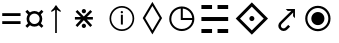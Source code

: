 SplineFontDB: 3.0
FontName: Symbol
FullName: Symbol
FamilyName: Symbol
Weight: Regular
Copyright: 
UComments: "2019-1-28: Created with FontForge (http://fontforge.org)"
Version: 001.000
ItalicAngle: 0
UnderlinePosition: -61.0352
UnderlineWidth: 24.4141
Ascent: 800
Descent: 200
InvalidEm: 0
LayerCount: 2
Layer: 0 0 "Arri+AOgA-re" 1
Layer: 1 0 "Avant" 0
XUID: [1021 90 -1258502218 32764]
FSType: 0
OS2Version: 0
OS2_WeightWidthSlopeOnly: 0
OS2_UseTypoMetrics: 1
CreationTime: 1548665833
ModificationTime: 1562240039
PfmFamily: 17
TTFWeight: 400
TTFWidth: 5
LineGap: 90
VLineGap: 0
OS2TypoAscent: 0
OS2TypoAOffset: 1
OS2TypoDescent: 0
OS2TypoDOffset: 1
OS2TypoLinegap: 90
OS2WinAscent: 0
OS2WinAOffset: 1
OS2WinDescent: 0
OS2WinDOffset: 1
HheadAscent: 0
HheadAOffset: 1
HheadDescent: 0
HheadDOffset: 1
OS2Vendor: 'PfEd'
MarkAttachClasses: 2
"" 0 
DEI: 91125
LangName: 1033 "" "" "" "" "" "" "" "" "" "" "" "" "" "Copyright (c) 2019, Beni (<URL|email>),+AAoA-with Reserved Font Name Bel.+AAoACgAA-This Font Software is licensed under the SIL Open Font License, Version 1.1.+AAoA-This license is copied below, and is also available with a FAQ at:+AAoA-http://scripts.sil.org/OFL+AAoACgAK------------------------------------------------------------+AAoA-SIL OPEN FONT LICENSE Version 1.1 - 26 February 2007+AAoA------------------------------------------------------------+AAoACgAA-PREAMBLE+AAoA-The goals of the Open Font License (OFL) are to stimulate worldwide+AAoA-development of collaborative font projects, to support the font creation+AAoA-efforts of academic and linguistic communities, and to provide a free and+AAoA-open framework in which fonts may be shared and improved in partnership+AAoA-with others.+AAoACgAA-The OFL allows the licensed fonts to be used, studied, modified and+AAoA-redistributed freely as long as they are not sold by themselves. The+AAoA-fonts, including any derivative works, can be bundled, embedded, +AAoA-redistributed and/or sold with any software provided that any reserved+AAoA-names are not used by derivative works. The fonts and derivatives,+AAoA-however, cannot be released under any other type of license. The+AAoA-requirement for fonts to remain under this license does not apply+AAoA-to any document created using the fonts or their derivatives.+AAoACgAA-DEFINITIONS+AAoAIgAA-Font Software+ACIA refers to the set of files released by the Copyright+AAoA-Holder(s) under this license and clearly marked as such. This may+AAoA-include source files, build scripts and documentation.+AAoACgAi-Reserved Font Name+ACIA refers to any names specified as such after the+AAoA-copyright statement(s).+AAoACgAi-Original Version+ACIA refers to the collection of Font Software components as+AAoA-distributed by the Copyright Holder(s).+AAoACgAi-Modified Version+ACIA refers to any derivative made by adding to, deleting,+AAoA-or substituting -- in part or in whole -- any of the components of the+AAoA-Original Version, by changing formats or by porting the Font Software to a+AAoA-new environment.+AAoACgAi-Author+ACIA refers to any designer, engineer, programmer, technical+AAoA-writer or other person who contributed to the Font Software.+AAoACgAA-PERMISSION & CONDITIONS+AAoA-Permission is hereby granted, free of charge, to any person obtaining+AAoA-a copy of the Font Software, to use, study, copy, merge, embed, modify,+AAoA-redistribute, and sell modified and unmodified copies of the Font+AAoA-Software, subject to the following conditions:+AAoACgAA-1) Neither the Font Software nor any of its individual components,+AAoA-in Original or Modified Versions, may be sold by itself.+AAoACgAA-2) Original or Modified Versions of the Font Software may be bundled,+AAoA-redistributed and/or sold with any software, provided that each copy+AAoA-contains the above copyright notice and this license. These can be+AAoA-included either as stand-alone text files, human-readable headers or+AAoA-in the appropriate machine-readable metadata fields within text or+AAoA-binary files as long as those fields can be easily viewed by the user.+AAoACgAA-3) No Modified Version of the Font Software may use the Reserved Font+AAoA-Name(s) unless explicit written permission is granted by the corresponding+AAoA-Copyright Holder. This restriction only applies to the primary font name as+AAoA-presented to the users.+AAoACgAA-4) The name(s) of the Copyright Holder(s) or the Author(s) of the Font+AAoA-Software shall not be used to promote, endorse or advertise any+AAoA-Modified Version, except to acknowledge the contribution(s) of the+AAoA-Copyright Holder(s) and the Author(s) or with their explicit written+AAoA-permission.+AAoACgAA-5) The Font Software, modified or unmodified, in part or in whole,+AAoA-must be distributed entirely under this license, and must not be+AAoA-distributed under any other license. The requirement for fonts to+AAoA-remain under this license does not apply to any document created+AAoA-using the Font Software.+AAoACgAA-TERMINATION+AAoA-This license becomes null and void if any of the above conditions are+AAoA-not met.+AAoACgAA-DISCLAIMER+AAoA-THE FONT SOFTWARE IS PROVIDED +ACIA-AS IS+ACIA, WITHOUT WARRANTY OF ANY KIND,+AAoA-EXPRESS OR IMPLIED, INCLUDING BUT NOT LIMITED TO ANY WARRANTIES OF+AAoA-MERCHANTABILITY, FITNESS FOR A PARTICULAR PURPOSE AND NONINFRINGEMENT+AAoA-OF COPYRIGHT, PATENT, TRADEMARK, OR OTHER RIGHT. IN NO EVENT SHALL THE+AAoA-COPYRIGHT HOLDER BE LIABLE FOR ANY CLAIM, DAMAGES OR OTHER LIABILITY,+AAoA-INCLUDING ANY GENERAL, SPECIAL, INDIRECT, INCIDENTAL, OR CONSEQUENTIAL+AAoA-DAMAGES, WHETHER IN AN ACTION OF CONTRACT, TORT OR OTHERWISE, ARISING+AAoA-FROM, OUT OF THE USE OR INABILITY TO USE THE FONT SOFTWARE OR FROM+AAoA-OTHER DEALINGS IN THE FONT SOFTWARE." "http://scripts.sil.org/OFL"
Encoding: Custom
UnicodeInterp: none
NameList: AGL For New Fonts
DisplaySize: -72
AntiAlias: 1
FitToEm: 0
WinInfo: 0 8 2
BeginPrivate: 0
EndPrivate
TeXData: 1 0 0 346030 173015 115343 0 -1048576 115343 783286 444596 497025 792723 393216 433062 380633 303038 157286 324010 404750 52429 2506097 1059062 262144
BeginChars: 13 13

StartChar: space
Encoding: 5 32 0
Width: 600
Flags: W
LayerCount: 2
Fore
Validated: 1
EndChar

StartChar: lozenge
Encoding: 6 9674 1
Width: 725
VWidth: 0
Flags: HW
LayerCount: 2
Fore
SplineSet
355.699481616 -27.5847760149 m 1
 119.314715991 370.97967711 l 1
 117.79613645 373.540129017 l 1
 119.323380329 376.095422332 l 1
 355.708145954 771.600305144 l 1
 360 778.781179203 l 1
 364.291854046 771.600305144 l 1
 600.676619671 376.095422332 l 1
 602.20386355 373.540129017 l 1
 600.685284009 370.97967711 l 1
 364.300518384 -27.5847760149 l 1
 360 -34.8358091071 l 1
 355.699481616 -27.5847760149 l 1
360 65.8898765282 m 1
 541.611210602 373.517917517 l 1
 360 678.180344514 l 1
 178.388789398 373.517917517 l 1
 360 65.8898765282 l 1
EndSplineSet
Validated: 524289
EndChar

StartChar: uni2635
Encoding: 4 9781 2
Width: 939
VWidth: 0
Flags: W
HStem: -0.150391 99.9004<135.2 401.6 538.4 804.8> 299.05 99.9004<135.2 804.8> 589.25 99.9004<135.2 401.6 538.4 804.8>
VStem: 135.2 266.399<-0.150391 99.75 589.25 689.15> 538.4 266.399<-0.150391 99.75 589.25 689.15>
LayerCount: 2
Fore
SplineSet
135.200195312 589.25 m 1
 135.200195312 689.150390625 l 1
 401.599609375 689.150390625 l 1
 401.599609375 589.25 l 1
 135.200195312 589.25 l 1
538.400390625 589.25 m 1
 538.400390625 689.150390625 l 1
 804.799804688 689.150390625 l 1
 804.799804688 589.25 l 1
 538.400390625 589.25 l 1
135.200195312 299.049804688 m 1
 135.200195312 398.950195312 l 1
 804.799804688 398.950195312 l 1
 804.799804688 299.049804688 l 1
 135.200195312 299.049804688 l 1
135.200195312 -0.150390625 m 1
 135.200195312 99.75 l 1
 401.599609375 99.75 l 1
 401.599609375 -0.150390625 l 1
 135.200195312 -0.150390625 l 1
538.400390625 -0.150390625 m 1
 538.400390625 99.75 l 1
 804.799804688 99.75 l 1
 804.799804688 -0.150390625 l 1
 538.400390625 -0.150390625 l 1
EndSplineSet
Validated: 524289
EndChar

StartChar: equal
Encoding: 1 61 3
Width: 572
VWidth: 0
Flags: W
HStem: 217 71<56 514> 416 71<56 514>
LayerCount: 2
Fore
SplineSet
56 416 m 1
 56 487 l 1
 514 487 l 1
 514 416 l 1
 56 416 l 1
56 217 m 1
 56 288 l 1
 514 288 l 1
 514 217 l 1
 56 217 l 1
EndSplineSet
Validated: 1
EndChar

StartChar: currency
Encoding: 2 164 4
Width: 572
VWidth: 0
Flags: W
HStem: 158 66<213.631 358.688> 484 65<214.173 357.92>
VStem: 90 67<279.957 426.892> 416 66<281.307 426.108>
LayerCount: 2
Fore
SplineSet
90 353 m 0
 90 373 93.1666666667 392.5 99.5 411.5 c 0
 105.833333333 430.5 114.333333333 447.666666667 125 463 c 1
 59 531 l 1
 108 578 l 1
 174 514 l 1
 189.333333333 524.666666667 206.5 533.166666667 225.5 539.5 c 0
 244.5 545.833333333 264.666666667 549 286 549 c 0
 306.666666667 549 326.166666667 545.833333333 344.5 539.5 c 0
 362.833333333 533.166666667 380 524.666666667 396 514 c 1
 463 578 l 1
 511 531 l 1
 447 464 l 1
 457 448.666666667 465.333333333 431.5 472 412.5 c 0
 478.666666667 393.5 482 373.666666667 482 353 c 0
 482 311 470.333333333 273.666666667 447 241 c 1
 510 175 l 1
 463 128 l 1
 396 192 l 1
 380.666666667 181.333333333 363.666666667 173 345 167 c 0
 326.333333333 161 306.666666667 158 286 158 c 0
 243.333333333 158 206 169.666666667 174 193 c 1
 108 129 l 1
 60 176 l 1
 125 242 l 1
 114.333333333 257.333333333 105.833333333 274.5 99.5 293.5 c 0
 93.1666666667 312.5 90 332.333333333 90 353 c 0
157 353 m 0
 157 329 162.666666667 307.166666667 174 287.5 c 0
 185.333333333 267.833333333 200.833333333 252.333333333 220.5 241 c 0
 240.166666667 229.666666667 262 224 286 224 c 0
 310 224 331.833333333 229.666666667 351.5 241 c 0
 371.166666667 252.333333333 386.833333333 267.833333333 398.5 287.5 c 0
 410.166666667 307.166666667 416 329 416 353 c 0
 416 377.666666667 410.166666667 399.833333333 398.5 419.5 c 0
 386.833333333 439.166666667 371.166666667 454.833333333 351.5 466.5 c 0
 331.833333333 478.166666667 310 484 286 484 c 0
 262 484 240.166666667 478.166666667 220.5 466.5 c 0
 200.833333333 454.833333333 185.333333333 439.166666667 174 419.5 c 0
 162.666666667 399.833333333 157 377.666666667 157 353 c 0
EndSplineSet
Validated: 1
EndChar

StartChar: uni2407
Encoding: 8 -1 5
Width: 602
VWidth: 0
Flags: W
HStem: 0 30<473 570> 231 30<266 369> 334 30<266 363> 428 30<266 369> 463 29<76 149.141> 566 29<76 139.715> 661 29<76 136.107>
VStem: 38 38<492 566 595 661> 149 41<600.809 656.313> 157 41<497.13 561.114> 229 140<231 261 334 364 428 458> 229 37<261 334 364 428> 436 37<30 227>
LayerCount: 2
Fore
SplineSet
38 463 m 1xff48
 38 690 l 1
 99 690 l 2
 133 690 156.666666667 685.166666667 170 675.5 c 0
 183.333333333 665.833333333 190 651 190 631 c 0xff88
 190 619 185.666666667 608.5 177 599.5 c 0
 168.333333333 590.5 158 584.666666667 146 582 c 1
 180.666666667 573.333333333 198 555.333333333 198 528 c 0
 198 504.666666667 189.833333333 488 173.5 478 c 0
 157.166666667 468 137.333333333 463 114 463 c 2
 38 463 l 1xff48
76 595 m 1
 105 595 l 2
 122.333333333 595 134 597.833333333 140 603.5 c 0
 146 609.166666667 149 617.666666667 149 629 c 0
 149 642.333333333 144.833333333 651 136.5 655 c 0
 128.166666667 659 116.333333333 661 101 661 c 2
 76 661 l 1
 76 595 l 1
76 492 m 1
 109 492 l 2
 141 492 157 505 157 531 c 0xff48
 157 554.333333333 140.333333333 566 107 566 c 2
 76 566 l 1
 76 492 l 1
229 231 m 1xff28
 229 458 l 1
 369 458 l 1
 369 428 l 1xff28
 266 428 l 1
 266 364 l 1
 363 364 l 1
 363 334 l 1
 266 334 l 1
 266 261 l 1xff18
 369 261 l 1
 369 231 l 1
 229 231 l 1xff28
436 0 m 1
 436 227 l 1
 473 227 l 1
 473 30 l 1
 570 30 l 1
 570 0 l 1
 436 0 l 1
EndSplineSet
Validated: 1
EndChar

StartChar: uni25F7
Encoding: 9 9719 6
Width: 720
VWidth: 0
Flags: W
HStem: 48.5156 51.1387<264.535 475.373> 336.431 51.1387<395.569 630.762>
VStem: 56.5156 51.1387<256.535 467.547> 344.431 51.1387<387.569 622.76>
LayerCount: 2
Fore
SplineSet
370 48.515625 m 4
 326.8125 48.515625 286.14453125 56.6337890625 248.21484375 72.8876953125 c 4
 210.403320312 89.09375 177.053710938 111.603515625 148.328125 140.328125 c 4
 119.603515625 169.053710938 97.09375 202.40234375 80.8876953125 240.21484375 c 4
 64.6337890625 278.14453125 56.515625 318.8125 56.515625 362 c 4
 56.515625 405.188476562 64.6337890625 446.009765625 80.87890625 484.256835938 c 4
 97.083984375 522.408203125 119.606445312 555.78125 148.361328125 584.198242188 c 4
 177.083984375 612.583984375 210.421875 634.9140625 248.21484375 651.112304688 c 4
 286.14453125 667.366210938 326.8125 675.484375 370 675.484375 c 4
 413.1875 675.484375 453.85546875 667.366210938 491.78515625 651.112304688 c 4
 529.578125 634.9140625 562.916015625 612.583984375 591.638671875 584.198242188 c 4
 620.393554688 555.78125 642.916015625 522.408203125 659.12109375 484.256835938 c 4
 675.366210938 446.010742188 683.484375 405.188476562 683.484375 362 c 4
 683.484375 318.8125 675.366210938 278.14453125 659.112304688 240.21484375 c 4
 642.90625 202.403320312 620.396484375 169.053710938 591.671875 140.328125 c 4
 562.946289062 111.603515625 529.59765625 89.09375 491.78515625 72.8876953125 c 4
 453.85546875 56.6337890625 413.1875 48.515625 370 48.515625 c 4
370 99.654296875 m 4
 416.259765625 99.654296875 458.551757812 110.524414062 497.294921875 132.297851562 c 4
 536.159179688 154.139648438 567.489257812 183.3984375 591.556640625 220.302734375 c 4
 614.1796875 254.990234375 626.9921875 294.008789062 630.7890625 336.430664062 c 5
 352.190429688 336.430664062 l 5
 347.340820312 336.430664062 l 5
 345.885742188 336.430664062 l 5
 344.430664062 336.430664062 l 5
 344.430664062 337.885742188 l 5
 344.430664062 339.340820312 l 5
 344.430664062 344.190429688 l 5
 344.430664062 622.790039062 l 5
 298.615234375 618.717773438 263.151367188 606.28515625 228.302734375 583.556640625 c 4
 191.3984375 559.489257812 162.139648438 528.159179688 140.297851562 489.294921875 c 4
 118.524414062 450.551757812 107.654296875 408.259765625 107.654296875 362 c 4
 107.654296875 325.356445312 114.383789062 291.317382812 127.814453125 259.659179688 c 4
 141.291992188 227.892578125 160.001953125 200.075195312 184.038085938 176.038085938 c 4
 208.075195312 152.001953125 235.892578125 133.291992188 267.659179688 119.814453125 c 4
 299.317382812 106.383789062 333.356445312 99.654296875 370 99.654296875 c 4
395.569335938 387.569335938 m 5
 630.76171875 387.569335938 l 5
 626.78515625 430.6484375 615.264648438 464.778320312 594.401367188 498.9453125 c 4
 572.266601562 535.196289062 543.196289062 564.266601562 506.9453125 586.401367188 c 4
 472.984375 607.138671875 435.23828125 619.069335938 395.569335938 622.759765625 c 5
 395.569335938 387.569335938 l 5
EndSplineSet
Validated: 524289
EndChar

StartChar: uni29BF
Encoding: 10 10687 7
Width: 1000
VWidth: 0
Flags: W
HStem: 45.2002 55.2002<342.371 551.772> 198 328<364.208 529.792> 623.6 55.2002<342.371 551.772>
VStem: 130.2 55.2002<257.228 466.772> 283 328<279.607 444.792> 708.6 55.2002<257.228 466.772>
CounterMasks: 1 fc
LayerCount: 2
Fore
SplineSet
447 45.2001953125 m 4
 403.266601562 45.2001953125 362.333007812 53.3330078125 324.200195312 69.599609375 c 4
 286.06640625 85.8662109375 252.466796875 108.533203125 223.400390625 137.599609375 c 4
 194.333007812 166.666992188 171.533203125 200.400390625 155 238.799804688 c 4
 138.466796875 277.200195312 130.200195312 318.266601562 130.200195312 362 c 4
 130.200195312 405.733398438 138.466796875 446.799804688 155 485.200195312 c 4
 171.533203125 523.599609375 194.333007812 557.333007812 223.400390625 586.400390625 c 4
 252.466796875 615.466796875 286.06640625 638.133789062 324.200195312 654.400390625 c 4
 362.333007812 670.666992188 403.266601562 678.799804688 447 678.799804688 c 4
 490.733398438 678.799804688 531.799804688 670.666992188 570.200195312 654.400390625 c 4
 608.599609375 638.133789062 642.333007812 615.466796875 671.400390625 586.400390625 c 4
 700.466796875 557.333007812 723.133789062 523.599609375 739.400390625 485.200195312 c 4
 755.666992188 446.799804688 763.799804688 405.733398438 763.799804688 362 c 4
 763.799804688 318.266601562 755.666992188 277.200195312 739.400390625 238.799804688 c 4
 723.133789062 200.400390625 700.466796875 166.666992188 671.400390625 137.599609375 c 4
 642.333007812 108.533203125 608.599609375 85.8662109375 570.200195312 69.599609375 c 4
 531.799804688 53.3330078125 490.733398438 45.2001953125 447 45.2001953125 c 4
447 100.400390625 m 4
 483.266601562 100.400390625 517.133789062 107.200195312 548.599609375 120.799804688 c 4
 580.06640625 134.400390625 607.799804688 153.200195312 631.799804688 177.200195312 c 4
 655.799804688 201.200195312 674.599609375 228.93359375 688.200195312 260.400390625 c 4
 701.799804688 291.866210938 708.599609375 325.733398438 708.599609375 362 c 4
 708.599609375 398.266601562 701.799804688 432.133789062 688.200195312 463.599609375 c 4
 674.599609375 495.06640625 655.799804688 522.799804688 631.799804688 546.799804688 c 4
 607.799804688 570.799804688 580.06640625 589.599609375 548.599609375 603.200195312 c 4
 517.133789062 616.799804688 483.266601562 623.599609375 447 623.599609375 c 4
 410.733398438 623.599609375 376.866210938 616.799804688 345.400390625 603.200195312 c 4
 313.93359375 589.599609375 286.200195312 570.799804688 262.200195312 546.799804688 c 4
 238.200195312 522.799804688 219.400390625 495.06640625 205.799804688 463.599609375 c 4
 192.200195312 432.133789062 185.400390625 398.266601562 185.400390625 362 c 4
 185.400390625 325.733398438 192.200195312 291.866210938 205.799804688 260.400390625 c 4
 219.400390625 228.93359375 238.200195312 201.200195312 262.200195312 177.200195312 c 4
 286.200195312 153.200195312 313.93359375 134.400390625 345.400390625 120.799804688 c 4
 376.866210938 107.200195312 410.733398438 100.400390625 447 100.400390625 c 4
447 198 m 4
 416.599609375 198 389 205.333007812 364.200195312 220 c 4
 339.400390625 234.666992188 319.666992188 254.533203125 305 279.599609375 c 4
 290.333007812 304.666992188 283 332.133789062 283 362 c 4
 283 392.400390625 290.333007812 420 305 444.799804688 c 4
 319.666992188 469.599609375 339.400390625 489.333007812 364.200195312 504 c 4
 389 518.666992188 416.599609375 526 447 526 c 4
 477.400390625 526 505 518.666992188 529.799804688 504 c 4
 554.599609375 489.333007812 574.333007812 469.599609375 589 444.799804688 c 4
 603.666992188 420 611 392.400390625 611 362 c 4
 611 332.133789062 603.666992188 304.666992188 589 279.599609375 c 4
 574.333007812 254.533203125 554.599609375 234.666992188 529.799804688 220 c 4
 505 205.333007812 477.400390625 198 447 198 c 4
EndSplineSet
Validated: 524289
EndChar

StartChar: arrowup
Encoding: 11 8593 8
Width: 500
VWidth: 0
Flags: W
HStem: 0 21G<229 271>
VStem: 229 42<0 583>
LayerCount: 2
Fore
SplineSet
229 0 m 1
 229 583 l 1
 207.666666667 565 175.666666667 545.666666667 133 525 c 1
 133 560 l 1
 181.666666667 602 217.666666667 646 241 692 c 1
 259 692 l 1
 282.333333333 646 318.333333333 602 367 560 c 1
 367 525 l 1
 324.333333333 545.666666667 292.333333333 565 271 583 c 1
 271 0 l 1
 229 0 l 1
EndSplineSet
Validated: 1
EndChar

StartChar: uni22C7
Encoding: 0 8903 9
Width: 938
VWidth: 0
Flags: HW
HStem: 89.6494 126.421<399.682 493.845> 325.271 75.3193<183.235 355.854 537.925 711.665> 508.53 126.42<399.682 493.845>
VStem: 383.925 125.86<105.406 200.13 524.286 619.01>
LayerCount: 2
Fore
SplineSet
672.033203125 330.825195312 m 1
 522.450195312 330.825195312 l 1
 653.885742188 200.340820312 l 1
 608.962890625 155.418945312 l 1
 446.467773438 317.913085938 l 1
 284.985351562 155.418945312 l 1
 240.0625 200.340820312 l 1
 371.022460938 330.825195312 l 1
 222.8671875 330.825195312 l 1
 222.8671875 394.846679688 l 1
 369.59375 394.846679688 l 1
 240.0625 524.318359375 l 1
 284.985351562 569.241210938 l 1
 446.528320312 406.74609375 l 1
 609.022460938 569.241210938 l 1
 653.944335938 524.318359375 l 1
 524.353515625 394.846679688 l 1
 672.033203125 394.846679688 l 1
 672.033203125 330.825195312 l 1
446.467773438 486.595703125 m 0
 439.150390625 486.595703125 432.306640625 488.0234375 425.940429688 490.879882812 c 0
 419.573242188 493.735351562 413.981445312 497.543945312 409.221679688 502.36328125 c 0
 404.4609375 507.182617188 400.59375 512.775390625 397.737304688 519.3203125 c 0
 394.880859375 525.866210938 393.453125 532.767578125 393.453125 540.0859375 c 0
 393.453125 547.404296875 394.880859375 554.366210938 397.737304688 560.8515625 c 0
 400.59375 567.396484375 404.401367188 573.108398438 409.221679688 578.046875 c 0
 413.981445312 582.985351562 419.573242188 586.912109375 425.940429688 589.768554688 c 0
 432.306640625 592.625 439.150390625 594.052734375 446.467773438 594.052734375 c 0
 453.786132812 594.052734375 460.748046875 592.625 467.234375 589.768554688 c 0
 473.778320312 586.912109375 479.490234375 582.985351562 484.4296875 578.046875 c 0
 489.368164062 573.108398438 493.294921875 567.396484375 496.150390625 560.8515625 c 0
 499.005859375 554.306640625 500.434570312 547.404296875 500.434570312 540.0859375 c 0
 500.434570312 532.767578125 499.005859375 525.805664062 496.150390625 519.3203125 c 0
 493.294921875 512.775390625 489.368164062 507.123046875 484.4296875 502.36328125 c 0
 479.490234375 497.603515625 473.778320312 493.735351562 467.234375 490.879882812 c 0
 460.748046875 488.0234375 453.786132812 486.595703125 446.467773438 486.595703125 c 0
446.467773438 130.546875 m 0
 439.150390625 130.546875 432.306640625 131.975585938 425.940429688 134.83203125 c 0
 419.573242188 137.6875 413.981445312 141.49609375 409.221679688 146.315429688 c 0
 404.4609375 151.075195312 400.59375 156.727539062 397.737304688 163.271484375 c 0
 394.880859375 169.817382812 393.453125 176.719726562 393.453125 184.038085938 c 0
 393.453125 191.356445312 394.880859375 198.318359375 397.737304688 204.803710938 c 0
 400.59375 211.2890625 404.401367188 217.060546875 409.221679688 221.999023438 c 0
 413.981445312 226.9375 419.573242188 230.864257812 425.940429688 233.720703125 c 0
 432.306640625 236.576171875 439.150390625 238.004882812 446.467773438 238.004882812 c 0
 453.786132812 238.004882812 460.748046875 236.576171875 467.234375 233.720703125 c 0
 473.778320312 230.864257812 479.490234375 226.9375 484.4296875 221.999023438 c 0
 489.368164062 217.060546875 493.294921875 211.348632812 496.150390625 204.803710938 c 0
 499.005859375 198.2578125 500.434570312 191.356445312 500.434570312 184.038085938 c 0
 500.434570312 176.719726562 499.005859375 169.7578125 496.150390625 163.271484375 c 0
 493.294921875 156.727539062 489.368164062 151.075195312 484.4296875 146.315429688 c 0
 479.490234375 141.5546875 473.778320312 137.6875 467.234375 134.83203125 c 0
 460.748046875 132.034179688 453.786132812 130.546875 446.467773438 130.546875 c 0
EndSplineSet
Validated: 524289
EndChar

StartChar: uni27D0
Encoding: 3 10192 10
Width: 1000
VWidth: 0
Flags: H
HStem: 298.444 126.7<399.72 494.056>
VStem: 383.928 126.117<314.237 409.161>
LayerCount: 2
Back
SplineSet
447 45.2001953125 m 4
 403.266601562 45.2001953125 362.333007812 53.3330078125 324.200195312 69.599609375 c 4
 286.06640625 85.8662109375 252.466796875 108.533203125 223.400390625 137.599609375 c 4
 194.333007812 166.666992188 171.533203125 200.400390625 155 238.799804688 c 4
 138.466796875 277.200195312 130.200195312 318.266601562 130.200195312 362 c 4
 130.200195312 405.733398438 138.466796875 446.799804688 155 485.200195312 c 4
 171.533203125 523.599609375 194.333007812 557.333007812 223.400390625 586.400390625 c 4
 252.466796875 615.466796875 286.06640625 638.133789062 324.200195312 654.400390625 c 4
 362.333007812 670.666992188 403.266601562 678.799804688 447 678.799804688 c 4
 490.733398438 678.799804688 531.799804688 670.666992188 570.200195312 654.400390625 c 4
 608.599609375 638.133789062 642.333007812 615.466796875 671.400390625 586.400390625 c 4
 700.466796875 557.333007812 723.133789062 523.599609375 739.400390625 485.200195312 c 4
 755.666992188 446.799804688 763.799804688 405.733398438 763.799804688 362 c 4
 763.799804688 318.266601562 755.666992188 277.200195312 739.400390625 238.799804688 c 4
 723.133789062 200.400390625 700.466796875 166.666992188 671.400390625 137.599609375 c 4
 642.333007812 108.533203125 608.599609375 85.8662109375 570.200195312 69.599609375 c 4
 531.799804688 53.3330078125 490.733398438 45.2001953125 447 45.2001953125 c 4
447 100.400390625 m 4
 483.266601562 100.400390625 517.133789062 107.200195312 548.599609375 120.799804688 c 4
 580.06640625 134.400390625 607.799804688 153.200195312 631.799804688 177.200195312 c 4
 655.799804688 201.200195312 674.599609375 228.93359375 688.200195312 260.400390625 c 4
 701.799804688 291.866210938 708.599609375 325.733398438 708.599609375 362 c 4
 708.599609375 398.266601562 701.799804688 432.133789062 688.200195312 463.599609375 c 4
 674.599609375 495.06640625 655.799804688 522.799804688 631.799804688 546.799804688 c 4
 607.799804688 570.799804688 580.06640625 589.599609375 548.599609375 603.200195312 c 4
 517.133789062 616.799804688 483.266601562 623.599609375 447 623.599609375 c 4
 410.733398438 623.599609375 376.866210938 616.799804688 345.400390625 603.200195312 c 4
 313.93359375 589.599609375 286.200195312 570.799804688 262.200195312 546.799804688 c 4
 238.200195312 522.799804688 219.400390625 495.06640625 205.799804688 463.599609375 c 4
 192.200195312 432.133789062 185.400390625 398.266601562 185.400390625 362 c 4
 185.400390625 325.733398438 192.200195312 291.866210938 205.799804688 260.400390625 c 4
 219.400390625 228.93359375 238.200195312 201.200195312 262.200195312 177.200195312 c 4
 286.200195312 153.200195312 313.93359375 134.400390625 345.400390625 120.799804688 c 4
 376.866210938 107.200195312 410.733398438 100.400390625 447 100.400390625 c 4
447 198 m 4
 416.599609375 198 389 205.333007812 364.200195312 220 c 4
 339.400390625 234.666992188 319.666992188 254.533203125 305 279.599609375 c 4
 290.333007812 304.666992188 283 332.133789062 283 362 c 4
 283 392.400390625 290.333007812 420 305 444.799804688 c 4
 319.666992188 469.599609375 339.400390625 489.333007812 364.200195312 504 c 4
 389 518.666992188 416.599609375 526 447 526 c 4
 477.400390625 526 505 518.666992188 529.799804688 504 c 4
 554.599609375 489.333007812 574.333007812 469.599609375 589 444.799804688 c 4
 603.666992188 420 611 392.400390625 611 362 c 4
 611 332.133789062 603.666992188 304.666992188 589 279.599609375 c 4
 574.333007812 254.533203125 554.599609375 234.666992188 529.799804688 220 c 4
 505 205.333007812 477.400390625 198 447 198 c 4
EndSplineSet
Fore
SplineSet
43.2666015625 361.502929688 m 5
 446.403320312 765.733398438 l 5
 850.633789062 361.502929688 l 5
 446.403320312 -41.6337890625 l 5
 43.2666015625 361.502929688 l 5
445.892578125 65.310546875 m 5
 743.689453125 360.919921875 l 5
 445.892578125 658.7890625 l 5
 150.283203125 360.919921875 l 5
 445.892578125 65.310546875 l 5
446.403320312 298.444335938 m 4
 437.801757812 298.444335938 429.709960938 300.12109375 422.200195312 303.547851562 c 4
 414.69140625 306.901367188 408.131835938 311.419921875 402.517578125 317.034179688 c 4
 396.904296875 322.647460938 392.383789062 329.354492188 389.03125 337.008789062 c 4
 385.677734375 344.736328125 383.927734375 352.901367188 383.927734375 361.502929688 c 4
 383.927734375 370.10546875 385.604492188 378.26953125 389.03125 385.997070312 c 4
 392.383789062 393.725585938 396.904296875 400.432617188 402.517578125 406.263671875 c 4
 408.131835938 412.095703125 414.69140625 416.688476562 422.200195312 420.041992188 c 4
 429.709960938 423.395507812 437.801757812 425.14453125 446.403320312 425.14453125 c 4
 455.005859375 425.14453125 463.169921875 423.46875 470.897460938 420.041992188 c 4
 478.625976562 416.688476562 485.33203125 412.095703125 491.1640625 406.263671875 c 4
 496.995117188 400.432617188 501.588867188 393.725585938 504.942382812 385.997070312 c 4
 508.294921875 378.26953125 510.044921875 370.10546875 510.044921875 361.502929688 c 4
 510.044921875 352.901367188 508.369140625 344.736328125 504.942382812 337.008789062 c 4
 501.515625 329.28125 496.995117188 322.647460938 491.1640625 317.034179688 c 4
 485.33203125 311.419921875 478.625976562 306.901367188 470.897460938 303.547851562 c 4
 463.2421875 300.12109375 455.077148438 298.444335938 446.403320312 298.444335938 c 4
EndSplineSet
Validated: 524289
EndChar

StartChar: uni2924
Encoding: 7 10532 11
Width: 656
VWidth: 0
Flags: W
HStem: 52.7969 64.877<191.172 287.694> 561.317 45.8828<343.637 434.426>
VStem: 107.482 65.4033<136.516 235.248> 476.403 47.833<426.155 519.34>
LayerCount: 2
Fore
SplineSet
524.236328125 605.247070312 m 1
 524.236328125 376.369140625 l 1
 476.403320312 426.155273438 l 1
 480.307617188 519.33984375 l 1
 199.690429688 240.67578125 l 2
 190.284179688 231.268554688 183.44921875 221.685546875 179.190429688 211.921875 c 0
 175.111328125 202.924804688 173.009765625 193.48828125 172.888671875 183.612304688 c 0
 172.88671875 183.393554688 172.885742188 183.169921875 172.885742188 182.9375 c 0
 172.885742188 174.014648438 174.83984375 165.541992188 178.747070312 157.520507812 c 0
 182.502929688 149.673828125 187.53125 142.751953125 193.833007812 136.75390625 c 0
 200.04296875 130.899414062 207.0546875 126.254882812 214.8671875 122.8203125 c 0
 222.463867188 119.4375 230.421875 117.720703125 238.740234375 117.673828125 c 0
 247.774414062 117.76171875 256.411132812 119.654296875 264.65234375 123.353515625 c 0
 273.387695312 127.05859375 282.322265625 133.478515625 291.455078125 142.611328125 c 2
 356.328125 207.484375 l 1
 402.743164062 161.602539062 l 1
 337.3359375 96.7294921875 l 2
 321.716796875 81.109375 305.68359375 69.8681640625 289.235351562 63.005859375 c 0
 272.7890625 56.142578125 256.606445312 52.740234375 240.69140625 52.7998046875 c 0
 240.521484375 52.7978515625 240.314453125 52.796875 240.072265625 52.796875 c 0
 222.543945312 52.796875 205.741210938 56.2890625 189.662109375 63.271484375 c 0
 176.040039062 69.1455078125 162.251953125 78.9482421875 148.296875 92.677734375 c 0
 134.341796875 106.407226562 124.31640625 120.033203125 118.220703125 133.55859375 c 0
 111.061523438 149.282226562 107.482421875 165.78125 107.482421875 183.060546875 c 0
 107.482421875 183.225585938 107.482421875 183.41015625 107.483398438 183.612304688 c 0
 107.483398438 199.625976562 110.973632812 215.806640625 117.955078125 232.15625 c 0
 125.009765625 248.677734375 136.309570312 264.709960938 151.85546875 280.256835938 c 2
 434.42578125 561.317382812 l 1
 343.63671875 558.388671875 l 1
 293.408203125 607.200195312 l 1
 522.284179688 607.200195312 l 1
 524.236328125 605.247070312 l 1
EndSplineSet
Validated: 33
EndChar

StartChar: uni24D8
Encoding: 12 9432 12
Width: 856
VWidth: 0
Flags: W
HStem: 54 42<342.823 551.177> 489.75 58.5<417.593 467.355> 630 42<342.823 551.177>
VStem: 138 42<259.052 466.948> 422.25 49.5<213.75 455.25 497.1 540.9> 714 42<259.052 466.948>
CounterMasks: 1 1c
LayerCount: 2
Fore
SplineSet
447 54 m 4
 404 54 363.875 62 326.625 78 c 4
 289.375 94 256.625 116.125 228.375 144.375 c 4
 200.125 172.625 178 205.5 162 243 c 4
 146 280.5 138 320.5 138 363 c 4
 138 405.5 146 445.5 162 483 c 4
 178 520.5 200.125 553.375 228.375 581.625 c 4
 256.625 609.875 289.375 632 326.625 648 c 4
 363.875 664 404 672 447 672 c 4
 490 672 530.125 664 567.375 648 c 4
 604.625 632 637.375 609.875 665.625 581.625 c 4
 693.875 553.375 716 520.5 732 483 c 4
 748 445.5 756 405.5 756 363 c 4
 756 320.5 748 280.5 732 243 c 4
 716 205.5 693.875 172.625 665.625 144.375 c 4
 637.375 116.125 604.625 94 567.375 78 c 4
 530.125 62 490 54 447 54 c 4
447 96 m 4
 484 96 518.625 102.875 550.875 116.625 c 4
 583.125 130.375 611.5 149.5 636 174 c 4
 660.5 198.5 679.625 226.875 693.375 259.125 c 4
 707.125 291.375 714 326 714 363 c 4
 714 400 707.125 434.625 693.375 466.875 c 4
 679.625 499.125 660.5 527.5 636 552 c 4
 611.5 576.5 583.125 595.625 550.875 609.375 c 4
 518.625 623.125 484 630 447 630 c 4
 410 630 375.375 623.125 343.125 609.375 c 4
 310.875 595.625 282.5 576.5 258 552 c 4
 233.5 527.5 214.375 499.125 200.625 466.875 c 4
 186.875 434.625 180 400 180 363 c 4
 180 326 186.875 291.375 200.625 259.125 c 4
 214.375 226.875 233.5 198.5 258 174 c 4
 282.5 149.5 310.875 130.375 343.125 116.625 c 4
 375.375 102.875 410 96 447 96 c 4
447 489.75 m 4
 427 489.75 417 499.5 417 519 c 4
 417 538.5 427 548.25 447 548.25 c 4
 455 548.25 461.875 545.875 467.625 541.125 c 4
 473.375 536.375 476.25 529 476.25 519 c 4
 476.25 509 473.375 501.625 467.625 496.875 c 4
 461.875 492.125 455 489.75 447 489.75 c 4
422.25 213.75 m 5
 422.25 455.25 l 5
 471.75 455.25 l 5
 471.75 213.75 l 5
 422.25 213.75 l 5
EndSplineSet
Validated: 524289
EndChar
EndChars
EndSplineFont
